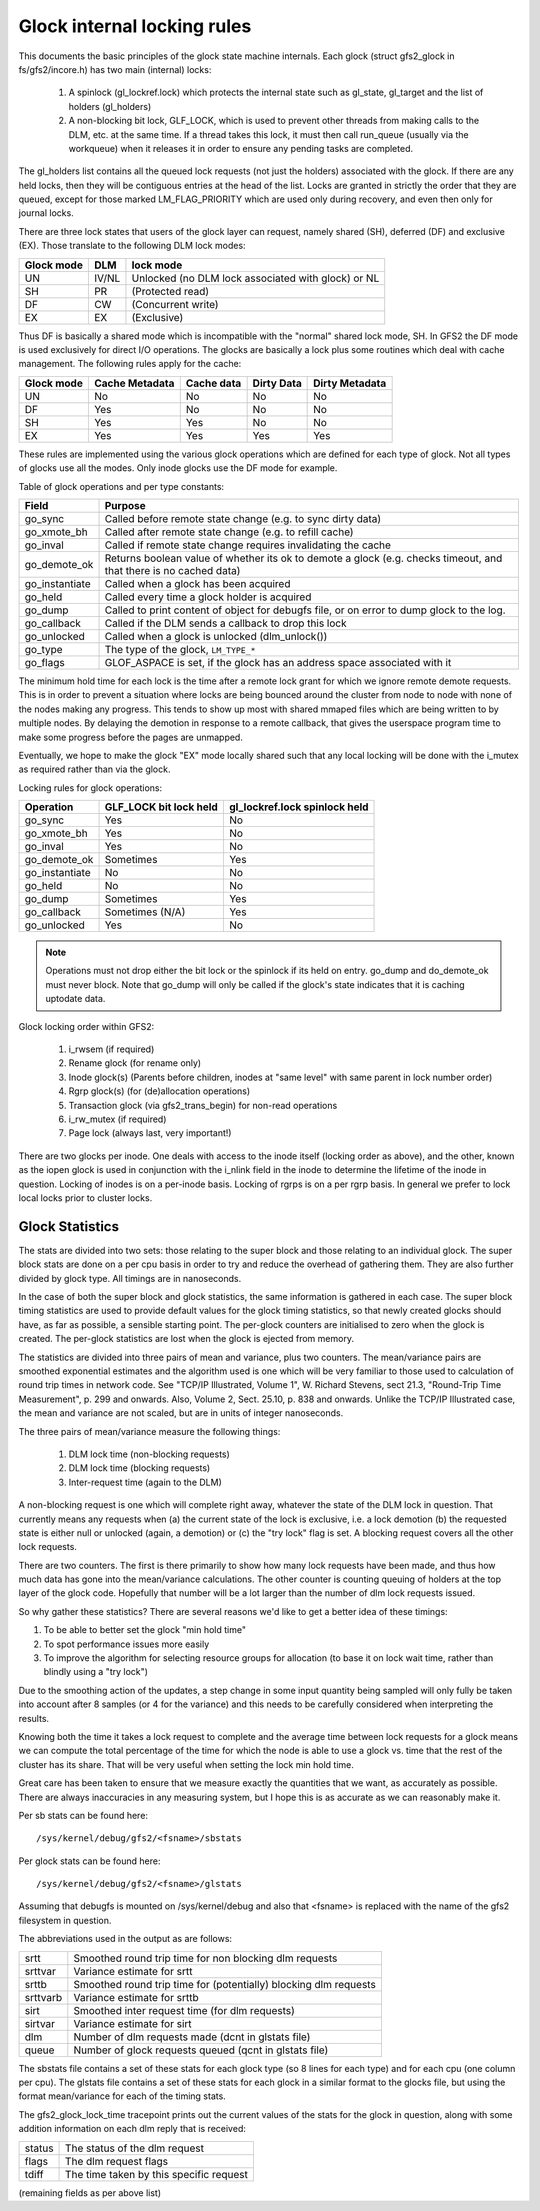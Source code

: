 .. SPDX-License-Identifier: GPL-2.0

============================
Glock internal locking rules
============================

This documents the basic principles of the glock state machine
internals. Each glock (struct gfs2_glock in fs/gfs2/incore.h)
has two main (internal) locks:

 1. A spinlock (gl_lockref.lock) which protects the internal state such
    as gl_state, gl_target and the list of holders (gl_holders)
 2. A non-blocking bit lock, GLF_LOCK, which is used to prevent other
    threads from making calls to the DLM, etc. at the same time. If a
    thread takes this lock, it must then call run_queue (usually via the
    workqueue) when it releases it in order to ensure any pending tasks
    are completed.

The gl_holders list contains all the queued lock requests (not
just the holders) associated with the glock. If there are any
held locks, then they will be contiguous entries at the head
of the list. Locks are granted in strictly the order that they
are queued, except for those marked LM_FLAG_PRIORITY which are
used only during recovery, and even then only for journal locks.

There are three lock states that users of the glock layer can request,
namely shared (SH), deferred (DF) and exclusive (EX). Those translate
to the following DLM lock modes:

==========	====== =====================================================
Glock mode      DLM    lock mode
==========	====== =====================================================
    UN          IV/NL  Unlocked (no DLM lock associated with glock) or NL
    SH          PR     (Protected read)
    DF          CW     (Concurrent write)
    EX          EX     (Exclusive)
==========	====== =====================================================

Thus DF is basically a shared mode which is incompatible with the "normal"
shared lock mode, SH. In GFS2 the DF mode is used exclusively for direct I/O
operations. The glocks are basically a lock plus some routines which deal
with cache management. The following rules apply for the cache:

==========      ==============   ==========   ==========   ==============
Glock mode      Cache Metadata   Cache data   Dirty Data   Dirty Metadata
==========      ==============   ==========   ==========   ==============
    UN                No            No            No            No
    DF                Yes           No            No            No
    SH                Yes           Yes           No            No
    EX                Yes           Yes           Yes           Yes
==========      ==============   ==========   ==========   ==============

These rules are implemented using the various glock operations which
are defined for each type of glock. Not all types of glocks use
all the modes. Only inode glocks use the DF mode for example.

Table of glock operations and per type constants:

==============     =============================================================
Field              Purpose
==============     =============================================================
go_sync            Called before remote state change (e.g. to sync dirty data)
go_xmote_bh        Called after remote state change (e.g. to refill cache)
go_inval           Called if remote state change requires invalidating the cache
go_demote_ok       Returns boolean value of whether its ok to demote a glock
                   (e.g. checks timeout, and that there is no cached data)
go_instantiate     Called when a glock has been acquired
go_held            Called every time a glock holder is acquired
go_dump            Called to print content of object for debugfs file, or on
                   error to dump glock to the log.
go_callback	   Called if the DLM sends a callback to drop this lock
go_unlocked        Called when a glock is unlocked (dlm_unlock())
go_type            The type of the glock, ``LM_TYPE_*``
go_flags	   GLOF_ASPACE is set, if the glock has an address space
                   associated with it
==============     =============================================================

The minimum hold time for each lock is the time after a remote lock
grant for which we ignore remote demote requests. This is in order to
prevent a situation where locks are being bounced around the cluster
from node to node with none of the nodes making any progress. This
tends to show up most with shared mmaped files which are being written
to by multiple nodes. By delaying the demotion in response to a
remote callback, that gives the userspace program time to make
some progress before the pages are unmapped.

Eventually, we hope to make the glock "EX" mode locally shared such that any
local locking will be done with the i_mutex as required rather than via the
glock.

Locking rules for glock operations:

==============   ======================    =============================
Operation        GLF_LOCK bit lock held    gl_lockref.lock spinlock held
==============   ======================    =============================
go_sync               Yes                       No
go_xmote_bh           Yes                       No
go_inval              Yes                       No
go_demote_ok          Sometimes                 Yes
go_instantiate        No                        No
go_held               No                        No
go_dump               Sometimes                 Yes
go_callback           Sometimes (N/A)           Yes
go_unlocked           Yes                       No
==============   ======================    =============================

.. Note::

   Operations must not drop either the bit lock or the spinlock
   if its held on entry. go_dump and do_demote_ok must never block.
   Note that go_dump will only be called if the glock's state
   indicates that it is caching uptodate data.

Glock locking order within GFS2:

 1. i_rwsem (if required)
 2. Rename glock (for rename only)
 3. Inode glock(s)
    (Parents before children, inodes at "same level" with same parent in
    lock number order)
 4. Rgrp glock(s) (for (de)allocation operations)
 5. Transaction glock (via gfs2_trans_begin) for non-read operations
 6. i_rw_mutex (if required)
 7. Page lock  (always last, very important!)

There are two glocks per inode. One deals with access to the inode
itself (locking order as above), and the other, known as the iopen
glock is used in conjunction with the i_nlink field in the inode to
determine the lifetime of the inode in question. Locking of inodes
is on a per-inode basis. Locking of rgrps is on a per rgrp basis.
In general we prefer to lock local locks prior to cluster locks.

Glock Statistics
----------------

The stats are divided into two sets: those relating to the
super block and those relating to an individual glock. The
super block stats are done on a per cpu basis in order to
try and reduce the overhead of gathering them. They are also
further divided by glock type. All timings are in nanoseconds.

In the case of both the super block and glock statistics,
the same information is gathered in each case. The super
block timing statistics are used to provide default values for
the glock timing statistics, so that newly created glocks
should have, as far as possible, a sensible starting point.
The per-glock counters are initialised to zero when the
glock is created. The per-glock statistics are lost when
the glock is ejected from memory.

The statistics are divided into three pairs of mean and
variance, plus two counters. The mean/variance pairs are
smoothed exponential estimates and the algorithm used is
one which will be very familiar to those used to calculation
of round trip times in network code. See "TCP/IP Illustrated,
Volume 1", W. Richard Stevens, sect 21.3, "Round-Trip Time Measurement",
p. 299 and onwards. Also, Volume 2, Sect. 25.10, p. 838 and onwards.
Unlike the TCP/IP Illustrated case, the mean and variance are
not scaled, but are in units of integer nanoseconds.

The three pairs of mean/variance measure the following
things:

 1. DLM lock time (non-blocking requests)
 2. DLM lock time (blocking requests)
 3. Inter-request time (again to the DLM)

A non-blocking request is one which will complete right
away, whatever the state of the DLM lock in question. That
currently means any requests when (a) the current state of
the lock is exclusive, i.e. a lock demotion (b) the requested
state is either null or unlocked (again, a demotion) or (c) the
"try lock" flag is set. A blocking request covers all the other
lock requests.

There are two counters. The first is there primarily to show
how many lock requests have been made, and thus how much data
has gone into the mean/variance calculations. The other counter
is counting queuing of holders at the top layer of the glock
code. Hopefully that number will be a lot larger than the number
of dlm lock requests issued.

So why gather these statistics? There are several reasons
we'd like to get a better idea of these timings:

1. To be able to better set the glock "min hold time"
2. To spot performance issues more easily
3. To improve the algorithm for selecting resource groups for
   allocation (to base it on lock wait time, rather than blindly
   using a "try lock")

Due to the smoothing action of the updates, a step change in
some input quantity being sampled will only fully be taken
into account after 8 samples (or 4 for the variance) and this
needs to be carefully considered when interpreting the
results.

Knowing both the time it takes a lock request to complete and
the average time between lock requests for a glock means we
can compute the total percentage of the time for which the
node is able to use a glock vs. time that the rest of the
cluster has its share. That will be very useful when setting
the lock min hold time.

Great care has been taken to ensure that we
measure exactly the quantities that we want, as accurately
as possible. There are always inaccuracies in any
measuring system, but I hope this is as accurate as we
can reasonably make it.

Per sb stats can be found here::

    /sys/kernel/debug/gfs2/<fsname>/sbstats

Per glock stats can be found here::

    /sys/kernel/debug/gfs2/<fsname>/glstats

Assuming that debugfs is mounted on /sys/kernel/debug and also
that <fsname> is replaced with the name of the gfs2 filesystem
in question.

The abbreviations used in the output as are follows:

=========  ================================================================
srtt       Smoothed round trip time for non blocking dlm requests
srttvar    Variance estimate for srtt
srttb      Smoothed round trip time for (potentially) blocking dlm requests
srttvarb   Variance estimate for srttb
sirt       Smoothed inter request time (for dlm requests)
sirtvar    Variance estimate for sirt
dlm        Number of dlm requests made (dcnt in glstats file)
queue      Number of glock requests queued (qcnt in glstats file)
=========  ================================================================

The sbstats file contains a set of these stats for each glock type (so 8 lines
for each type) and for each cpu (one column per cpu). The glstats file contains
a set of these stats for each glock in a similar format to the glocks file, but
using the format mean/variance for each of the timing stats.

The gfs2_glock_lock_time tracepoint prints out the current values of the stats
for the glock in question, along with some addition information on each dlm
reply that is received:

======   =======================================
status   The status of the dlm request
flags    The dlm request flags
tdiff    The time taken by this specific request
======   =======================================

(remaining fields as per above list)


